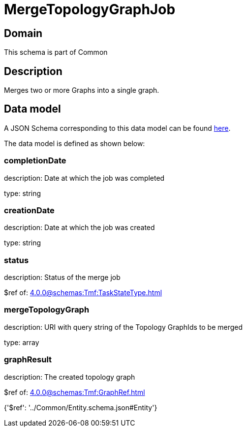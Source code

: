 = MergeTopologyGraphJob

[#domain]
== Domain

This schema is part of Common

[#description]
== Description

Merges two or more Graphs into a single graph.


[#data_model]
== Data model

A JSON Schema corresponding to this data model can be found https://tmforum.org[here].

The data model is defined as shown below:


=== completionDate
description: Date at which the job was completed

type: string


=== creationDate
description: Date at which the job was created

type: string


=== status
description: Status of the merge job

$ref of: xref:4.0.0@schemas:Tmf:TaskStateType.adoc[]


=== mergeTopologyGraph
description: URI with query string of the Topology GraphIds to be merged

type: array


=== graphResult
description: The created topology graph

$ref of: xref:4.0.0@schemas:Tmf:GraphRef.adoc[]


{&#x27;$ref&#x27;: &#x27;../Common/Entity.schema.json#Entity&#x27;}